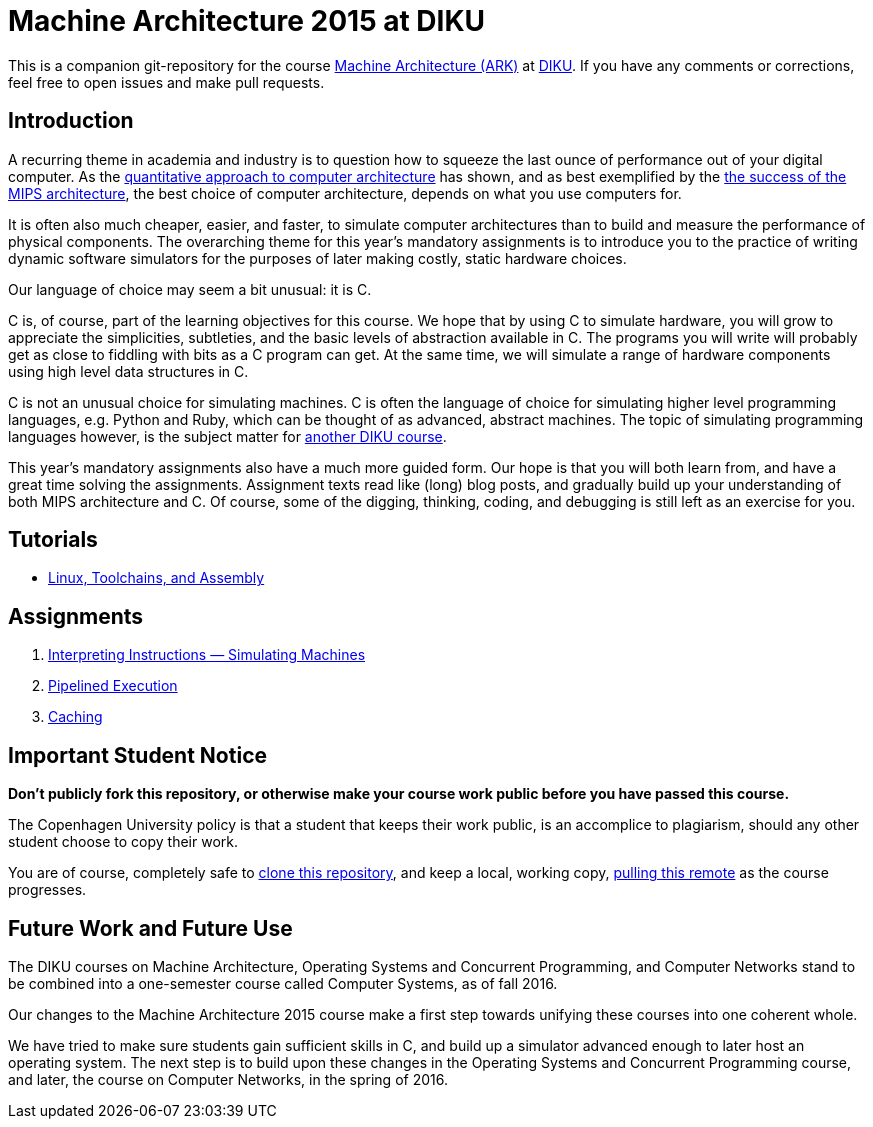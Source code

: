 = Machine Architecture 2015 at DIKU

This is a companion git-repository for the course
http://www.webcitation.org/6a2I3GpLv[Machine Architecture (ARK)] at
http://www.diku.dk[DIKU]. If you have any comments or corrections, feel
free to open issues and make pull requests.

== Introduction

A recurring theme in academia and industry is to question how to squeeze
the last ounce of performance out of your digital computer. As the
http://booksite.elsevier.com/9780123838728/[quantitative approach to
computer architecture] has shown, and as best exemplified by the
https://www.youtube.com/watch?v=3paiCK3dlK0[the success of the MIPS
architecture], the best choice of computer architecture, depends on what
you use computers for.

It is often also much cheaper, easier, and faster, to simulate computer
architectures than to build and measure the performance of physical
components.  The overarching theme for this year's mandatory assignments is
to introduce you to the practice of writing dynamic software simulators for
the purposes of later making costly, static hardware choices.

Our language of choice may seem a bit unusual: it is C.

C is, of course, part of the learning objectives for this course.  We hope
that by using C to simulate hardware, you will grow to appreciate the
simplicities, subtleties, and the basic levels of abstraction available in
C. The programs you will write will probably get as close to fiddling with
bits as a C program can get. At the same time, we will simulate a range of
hardware components using high level data structures in C.

C is not an unusual choice for simulating machines. C is often the language
of choice for simulating higher level programming languages, e.g. Python
and Ruby, which can be thought of as advanced, abstract machines. The topic
of simulating programming languages however, is the subject matter for
http://www.webcitation.org/6c4dciEhE[another DIKU course].

This year's mandatory assignments also have a much more guided form. Our
hope is that you will both learn from, and have a great time solving the
assignments.  Assignment texts read like (long) blog posts, and gradually
build up your understanding of both MIPS architecture and C. Of course,
some of the digging, thinking, coding, and debugging is still left as an
exercise for you.

== Tutorials

* link:tutorials/linux-toolchains-and-assembly.asciidoc[Linux, Toolchains, and Assembly]

== Assignments

. link:g-assignments/1st/g1.asciidoc[Interpreting Instructions — Simulating Machines]

. link:g-assignments/2nd/g2.asciidoc[Pipelined Execution]

. link:g-assignments/3rd/g3.asciidoc[Caching]

== Important Student Notice

**Don't publicly fork this repository, or otherwise make your course work
public before you have passed this course.**

The Copenhagen University policy is that a student that keeps their work
public, is an accomplice to plagiarism, should any other student choose to copy
their work.

You are of course, completely safe to
https://help.github.com/articles/importing-a-git-repository-using-the-command-line/[clone
this repository], and keep a local, working copy,
https://help.github.com/articles/fetching-a-remote/[pulling this remote] as the
course progresses.

== Future Work and Future Use

The DIKU courses on Machine Architecture, Operating Systems and Concurrent
Programming, and Computer Networks stand to be combined into a one-semester
course called Computer Systems, as of fall 2016.

Our changes to the Machine Architecture 2015 course make a first
step towards unifying these courses into one coherent whole.

We have tried to make sure students gain sufficient skills in C, and build
up a simulator advanced enough to later host an operating system.  The next
step is to build upon these changes in the Operating Systems and Concurrent
Programming course, and later, the course on Computer Networks, in the
spring of 2016.

